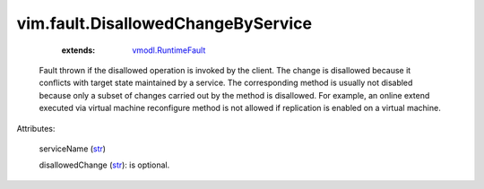 .. _str: https://docs.python.org/2/library/stdtypes.html

.. _vmodl.RuntimeFault: ../../vmodl/RuntimeFault.rst


vim.fault.DisallowedChangeByService
===================================
    :extends:

        `vmodl.RuntimeFault`_

  Fault thrown if the disallowed operation is invoked by the client. The change is disallowed because it conflicts with target state maintained by a service. The corresponding method is usually not disabled because only a subset of changes carried out by the method is disallowed. For example, an online extend executed via virtual machine reconfigure method is not allowed if replication is enabled on a virtual machine.

Attributes:

    serviceName (`str`_)

    disallowedChange (`str`_): is optional.




